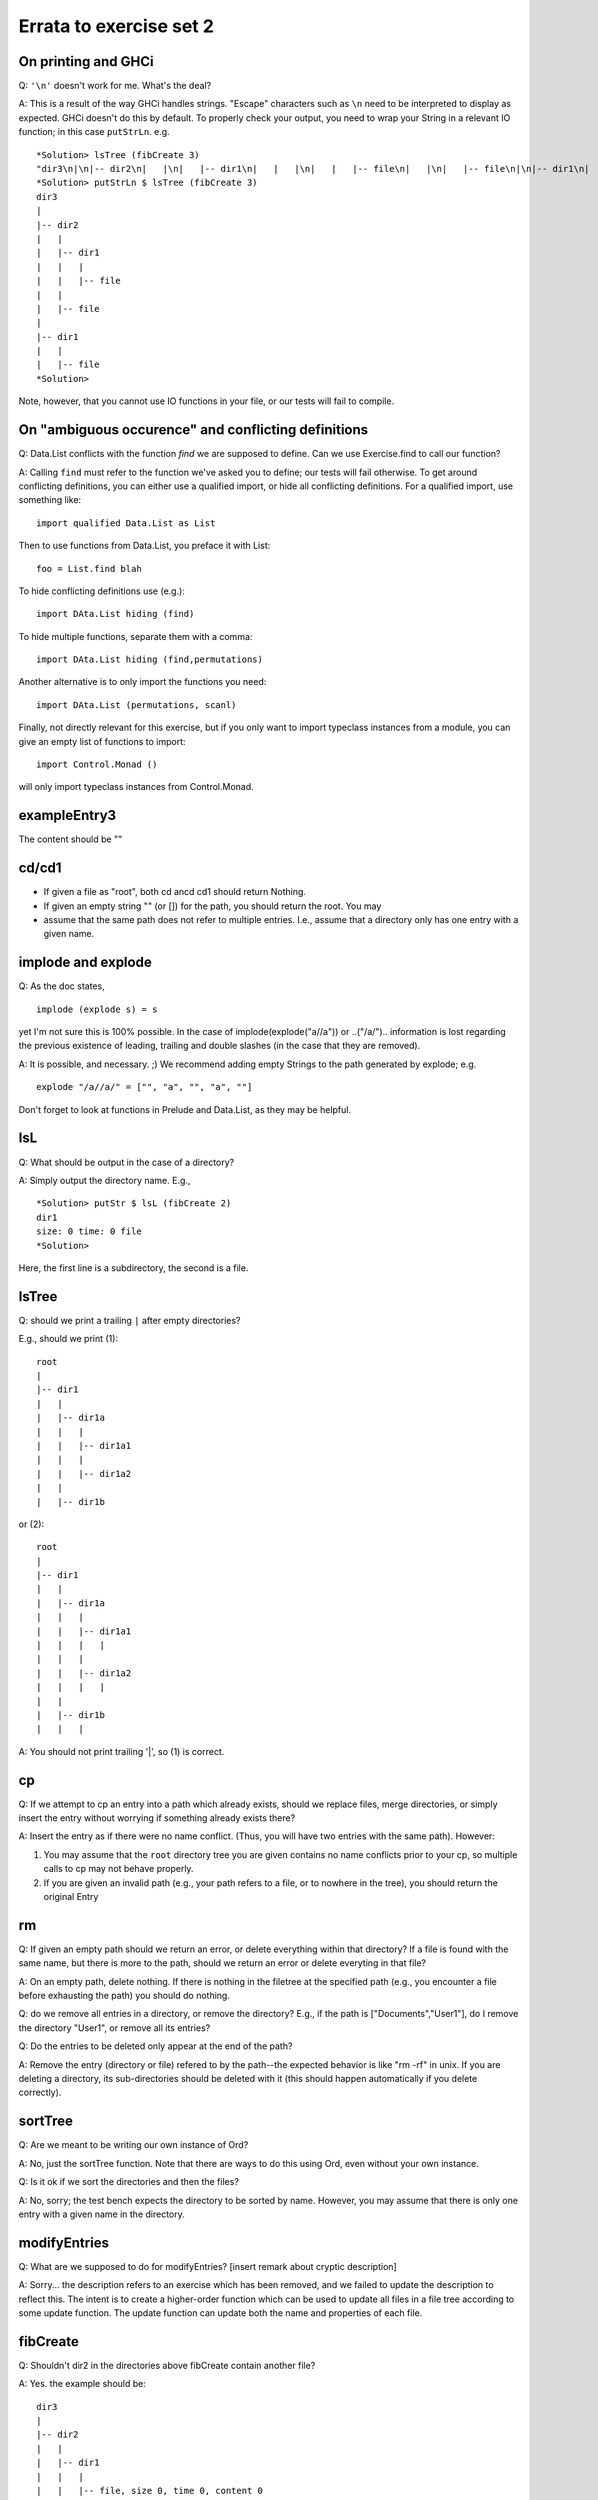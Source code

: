 
************************
Errata to exercise set 2
************************



On printing and GHCi
====================

Q: ``'\n'`` doesn't work for me. What's the deal?

A: This is a result of the way GHCi handles strings. "Escape" characters
such as ``\n`` need to be interpreted to display as expected. GHCi doesn't
do this by default. To properly check your output, you need to wrap
your String in a relevant IO function; in this case ``putStrLn``. e.g. ::

        *Solution> lsTree (fibCreate 3)
        "dir3\n|\n|-- dir2\n|   |\n|   |-- dir1\n|   |   |\n|   |   |-- file\n|   |\n|   |-- file\n|\n|-- dir1\n|   |\n|   |-- file"
        *Solution> putStrLn $ lsTree (fibCreate 3)
        dir3
        |
        |-- dir2
        |   |
        |   |-- dir1
        |   |   |
        |   |   |-- file
        |   |
        |   |-- file
        |
        |-- dir1
        |   |
        |   |-- file
        *Solution> 

Note, however, that you cannot use IO functions in your file, or
our tests will fail to compile.


On "ambiguous occurence" and conflicting definitions
====================================================

Q: Data.List conflicts with the function `find` we are supposed to define.
Can we use Exercise.find to call our function?

A: Calling ``find`` must refer to the function we've asked you to define;
our tests will fail otherwise. To get around conflicting definitions, you
can either use a qualified import, or hide all conflicting definitions.
For a qualified import, use something like::

        import qualified Data.List as List

Then to use functions from Data.List, you preface it with List::

        foo = List.find blah

To hide conflicting definitions use (e.g.)::

        import DAta.List hiding (find)

To hide multiple functions, separate them with a comma::

        import DAta.List hiding (find,permutations)

Another alternative is to only import the functions you need::

        import DAta.List (permutations, scanl)

Finally, not directly relevant for this exercise, but if you only want to import typeclass instances from a module, you can give an empty list of functions to import::

        import Control.Monad ()

will only import typeclass instances from Control.Monad.


exampleEntry3
=============

The content should be ""


cd/cd1
======

* If given a file as "root", both cd ancd cd1 should return Nothing.
* If given an empty string "" (or []) for the path, you should return
  the root. You may

* assume that the same path does not refer to multiple entries. I.e.,
  assume that a directory only has one entry with a given name.


implode and explode
===================

Q: As the doc states, ::

        implode (explode s) = s

yet I'm not sure this is 100% possible. In the case of
implode(explode("a//a")) or ..("/a/")..
information is lost regarding the previous existence of leading,
trailing and double slashes (in the case that they are removed).

A: It is possible, and necessary. ;)
We recommend adding empty Strings to the path generated by explode;
e.g. ::

        explode "/a//a/" = ["", "a", "", "a", ""]

Don't forget to look at functions in Prelude and Data.List, as they
may be helpful.


lsL
===

Q: What should be output in the case of a directory?

A: Simply output the directory name. E.g., ::

        *Solution> putStr $ lsL (fibCreate 2)
        dir1
        size: 0 time: 0 file
        *Solution>

Here, the first line is a subdirectory, the second is a file.


lsTree
======

Q: should we print a trailing ``|`` after empty directories?

E.g., should we print (1)::

        root
        |
        |-- dir1
        |   |
        |   |-- dir1a
        |   |   |
        |   |   |-- dir1a1
        |   |   |
        |   |   |-- dir1a2
        |   |
        |   |-- dir1b

or (2)::

        root
        |
        |-- dir1
        |   |
        |   |-- dir1a
        |   |   |
        |   |   |-- dir1a1
        |   |   |   |
        |   |   |
        |   |   |-- dir1a2
        |   |   |   |
        |   |    
        |   |-- dir1b
        |   |   |


A: You should not print trailing '|', so (1) is correct.


cp
==


Q: If we attempt to cp an entry into a path which already exists, should
we replace files, merge directories, or simply insert the entry without
worrying if something already exists there?

A: Insert the entry as if there were no name conflict. (Thus, you will have
two entries with the same path). However:

1. You may assume that the ``root`` directory tree you are given contains
   no name conflicts prior to your cp, so multiple calls to cp may not
   behave properly.
2. If you are given an invalid path (e.g., your path refers to a file,
   or to nowhere in the tree), you should return the original Entry

rm
==

Q: If given an empty path should we return an error, or delete everything
within that directory? If a file is found with the same name, but
there is more to the path, should we return an error or delete everyting
in that file?

A: On an empty path, delete nothing. If there is nothing in the filetree
at the specified path (e.g., you encounter a file before exhausting
the path) you should do nothing.

Q: do we remove all entries in a directory, or remove the directory?
E.g., if the path is ["Documents","User1"], do I remove the directory
"User1", or remove all its entries?

Q: Do the entries to be deleted only appear at the end of the path?

A: Remove the entry (directory or file) refered to by the path--the 
expected behavior is like "rm -rf" in unix. If you are deleting a
directory, its sub-directories should be deleted with it (this
should happen automatically if you delete correctly).


sortTree
========

Q: Are we meant to be writing our own instance of Ord?

A: No, just the sortTree function.
Note that there are ways to do this using Ord, even without your
own instance.


Q: Is it ok if we sort the directories and then the files?

A: No, sorry; the test bench expects the directory to be sorted by name.
However, you may assume that there is only one entry with a given name
in the directory.


modifyEntries
=============

Q: What are we supposed to do for modifyEntries?
[insert remark about cryptic description]
  

A: Sorry... the description refers to an exercise which has been removed,
and we failed to update the description to reflect this. The intent is
to create a higher-order function which can be used to update all files
in a file tree according to some update function. The update function
can update both the name and properties of each file.


fibCreate
=========

Q: Shouldn't dir2 in the directories above fibCreate contain another
file?

A: Yes. the example should be::

        dir3
        |   
        |-- dir2
        |   |
        |   |-- dir1
        |   |   |
        |   |   |-- file, size 0, time 0, content 0
        |   |   
        |   |
        |   |-- file, size 0, time 0, content 0
        |
        |-- dir1
        |   |
        |   |-- file, size 0, time 0, content 0

NB: You can use this to give a slick 1-line definition of fibEntry.

